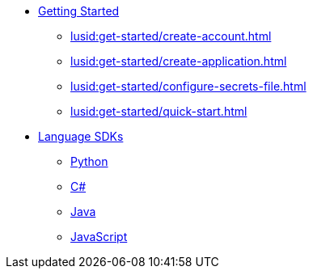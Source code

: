 * xref:lusid:get-started/index.adoc[Getting Started]
    ** xref:lusid:get-started/create-account.adoc[]
    ** xref:lusid:get-started/create-application.adoc[]
    ** xref:lusid:get-started/configure-secrets-file.adoc[]
    ** xref:lusid:get-started/quick-start.adoc[]

* xref:lusid:languages/index.adoc[Language SDKs]
    ** xref:lusid:languages/python.adoc[Python]
    ** xref:lusid:languages/csharp.adoc[C#]
    ** xref:lusid:languages/java.adoc[Java]
    ** xref:lusid:languages/javascript.adoc[JavaScript]